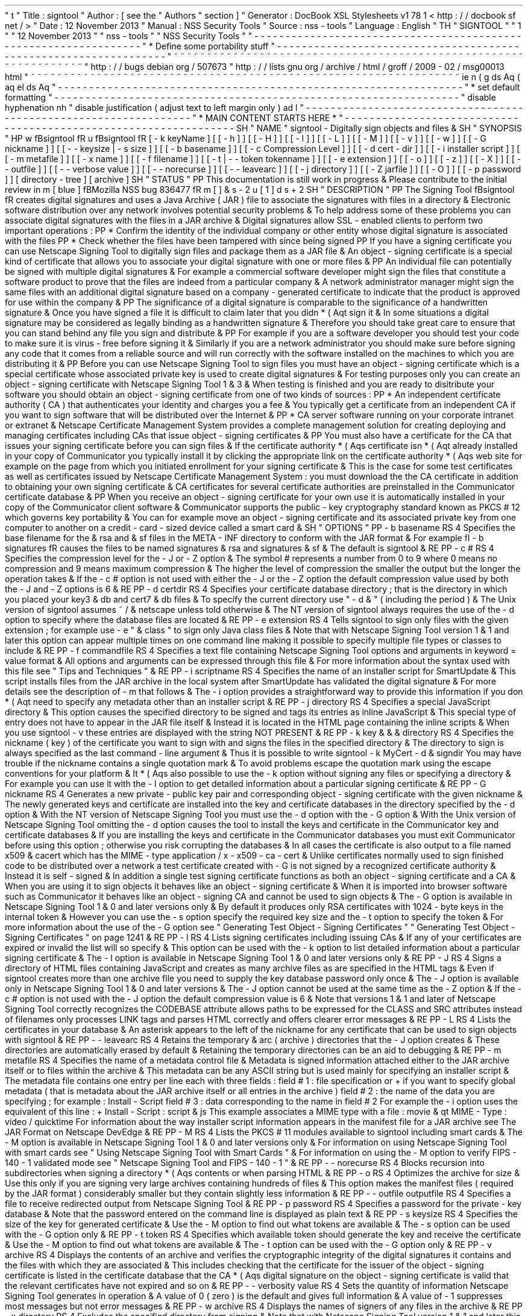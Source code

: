 '
\
"
t
.
\
"
Title
:
signtool
.
\
"
Author
:
[
see
the
"
Authors
"
section
]
.
\
"
Generator
:
DocBook
XSL
Stylesheets
v1
.
78
.
1
<
http
:
/
/
docbook
.
sf
.
net
/
>
.
\
"
Date
:
12
November
2013
.
\
"
Manual
:
NSS
Security
Tools
.
\
"
Source
:
nss
-
tools
.
\
"
Language
:
English
.
\
"
.
TH
"
SIGNTOOL
"
"
1
"
"
12
November
2013
"
"
nss
-
tools
"
"
NSS
Security
Tools
"
.
\
"
-
-
-
-
-
-
-
-
-
-
-
-
-
-
-
-
-
-
-
-
-
-
-
-
-
-
-
-
-
-
-
-
-
-
-
-
-
-
-
-
-
-
-
-
-
-
-
-
-
-
-
-
-
-
-
-
-
-
-
-
-
-
-
-
-
.
\
"
*
Define
some
portability
stuff
.
\
"
-
-
-
-
-
-
-
-
-
-
-
-
-
-
-
-
-
-
-
-
-
-
-
-
-
-
-
-
-
-
-
-
-
-
-
-
-
-
-
-
-
-
-
-
-
-
-
-
-
-
-
-
-
-
-
-
-
-
-
-
-
-
-
-
-
.
\
"
~
~
~
~
~
~
~
~
~
~
~
~
~
~
~
~
~
~
~
~
~
~
~
~
~
~
~
~
~
~
~
~
~
~
~
~
~
~
~
~
~
~
~
~
~
~
~
~
~
~
~
~
~
~
~
~
~
~
~
~
~
~
~
~
~
.
\
"
http
:
/
/
bugs
.
debian
.
org
/
507673
.
\
"
http
:
/
/
lists
.
gnu
.
org
/
archive
/
html
/
groff
/
2009
-
02
/
msg00013
.
html
.
\
"
~
~
~
~
~
~
~
~
~
~
~
~
~
~
~
~
~
~
~
~
~
~
~
~
~
~
~
~
~
~
~
~
~
~
~
~
~
~
~
~
~
~
~
~
~
~
~
~
~
~
~
~
~
~
~
~
~
~
~
~
~
~
~
~
~
.
ie
\
n
(
.
g
.
ds
Aq
\
(
aq
.
el
.
ds
Aq
'
.
\
"
-
-
-
-
-
-
-
-
-
-
-
-
-
-
-
-
-
-
-
-
-
-
-
-
-
-
-
-
-
-
-
-
-
-
-
-
-
-
-
-
-
-
-
-
-
-
-
-
-
-
-
-
-
-
-
-
-
-
-
-
-
-
-
-
-
.
\
"
*
set
default
formatting
.
\
"
-
-
-
-
-
-
-
-
-
-
-
-
-
-
-
-
-
-
-
-
-
-
-
-
-
-
-
-
-
-
-
-
-
-
-
-
-
-
-
-
-
-
-
-
-
-
-
-
-
-
-
-
-
-
-
-
-
-
-
-
-
-
-
-
-
.
\
"
disable
hyphenation
.
nh
.
\
"
disable
justification
(
adjust
text
to
left
margin
only
)
.
ad
l
.
\
"
-
-
-
-
-
-
-
-
-
-
-
-
-
-
-
-
-
-
-
-
-
-
-
-
-
-
-
-
-
-
-
-
-
-
-
-
-
-
-
-
-
-
-
-
-
-
-
-
-
-
-
-
-
-
-
-
-
-
-
-
-
-
-
-
-
.
\
"
*
MAIN
CONTENT
STARTS
HERE
*
.
\
"
-
-
-
-
-
-
-
-
-
-
-
-
-
-
-
-
-
-
-
-
-
-
-
-
-
-
-
-
-
-
-
-
-
-
-
-
-
-
-
-
-
-
-
-
-
-
-
-
-
-
-
-
-
-
-
-
-
-
-
-
-
-
-
-
-
.
SH
"
NAME
"
signtool
\
-
Digitally
sign
objects
and
files
\
&
.
.
SH
"
SYNOPSIS
"
.
HP
\
w
'
\
fBsigntool
\
fR
\
'
u
\
fBsigntool
\
fR
[
\
-
k
\
keyName
]
[
[
\
-
h
]
]
[
[
\
-
H
]
]
[
[
\
-
l
]
]
[
[
\
-
L
]
]
[
[
\
-
M
]
]
[
[
\
-
v
]
]
[
[
\
-
w
]
]
[
[
\
-
G
\
nickname
]
]
[
[
\
-
\
-
keysize
\
|
\
\
-
s
\
size
]
]
[
[
\
-
b
\
basename
]
]
[
[
\
-
c
\
Compression
\
Level
]
]
[
[
\
-
d
\
cert
\
-
dir
]
]
[
[
\
-
i
\
installer
\
script
]
]
[
[
\
-
m
\
metafile
]
]
[
[
\
-
x
\
name
]
]
[
[
\
-
f
\
filename
]
]
[
[
\
-
t
|
\
-
\
-
token
\
tokenname
]
]
[
[
\
-
e
\
extension
]
]
[
[
\
-
o
]
]
[
[
\
-
z
]
]
[
[
\
-
X
]
]
[
[
\
-
\
-
outfile
]
]
[
[
\
-
\
-
verbose
\
value
]
]
[
[
\
-
\
-
norecurse
]
]
[
[
\
-
\
-
leavearc
]
]
[
[
\
-
j
\
directory
]
]
[
[
\
-
Z
\
jarfile
]
]
[
[
\
-
O
]
]
[
[
\
-
p
\
password
]
]
[
directory
\
-
tree
]
[
archive
]
.
SH
"
STATUS
"
.
PP
This
documentation
is
still
work
in
progress
\
&
.
Please
contribute
to
the
initial
review
in
\
m
[
blue
]
\
fBMozilla
NSS
bug
836477
\
fR
\
m
[
]
\
&
\
s
-
2
\
u
[
1
]
\
d
\
s
+
2
.
SH
"
DESCRIPTION
"
.
PP
The
Signing
Tool
\
fBsigntool
\
fR
creates
digital
signatures
and
uses
a
Java
Archive
(
JAR
)
file
to
associate
the
signatures
with
files
in
a
directory
\
&
.
Electronic
software
distribution
over
any
network
involves
potential
security
problems
\
&
.
To
help
address
some
of
these
problems
you
can
associate
digital
signatures
with
the
files
in
a
JAR
archive
\
&
.
Digital
signatures
allow
SSL
\
-
enabled
clients
to
perform
two
important
operations
:
.
PP
*
Confirm
the
identity
of
the
individual
company
or
other
entity
whose
digital
signature
is
associated
with
the
files
.
PP
*
Check
whether
the
files
have
been
tampered
with
since
being
signed
.
PP
If
you
have
a
signing
certificate
you
can
use
Netscape
Signing
Tool
to
digitally
sign
files
and
package
them
as
a
JAR
file
\
&
.
An
object
\
-
signing
certificate
is
a
special
kind
of
certificate
that
allows
you
to
associate
your
digital
signature
with
one
or
more
files
\
&
.
.
PP
An
individual
file
can
potentially
be
signed
with
multiple
digital
signatures
\
&
.
For
example
a
commercial
software
developer
might
sign
the
files
that
constitute
a
software
product
to
prove
that
the
files
are
indeed
from
a
particular
company
\
&
.
A
network
administrator
manager
might
sign
the
same
files
with
an
additional
digital
signature
based
on
a
company
\
-
generated
certificate
to
indicate
that
the
product
is
approved
for
use
within
the
company
\
&
.
.
PP
The
significance
of
a
digital
signature
is
comparable
to
the
significance
of
a
handwritten
signature
\
&
.
Once
you
have
signed
a
file
it
is
difficult
to
claim
later
that
you
didn
\
*
(
Aqt
sign
it
\
&
.
In
some
situations
a
digital
signature
may
be
considered
as
legally
binding
as
a
handwritten
signature
\
&
.
Therefore
you
should
take
great
care
to
ensure
that
you
can
stand
behind
any
file
you
sign
and
distribute
\
&
.
.
PP
For
example
if
you
are
a
software
developer
you
should
test
your
code
to
make
sure
it
is
virus
\
-
free
before
signing
it
\
&
.
Similarly
if
you
are
a
network
administrator
you
should
make
sure
before
signing
any
code
that
it
comes
from
a
reliable
source
and
will
run
correctly
with
the
software
installed
on
the
machines
to
which
you
are
distributing
it
\
&
.
.
PP
Before
you
can
use
Netscape
Signing
Tool
to
sign
files
you
must
have
an
object
\
-
signing
certificate
which
is
a
special
certificate
whose
associated
private
key
is
used
to
create
digital
signatures
\
&
.
For
testing
purposes
only
you
can
create
an
object
\
-
signing
certificate
with
Netscape
Signing
Tool
1
\
&
.
3
\
&
.
When
testing
is
finished
and
you
are
ready
to
disitribute
your
software
you
should
obtain
an
object
\
-
signing
certificate
from
one
of
two
kinds
of
sources
:
.
PP
*
An
independent
certificate
authority
(
CA
)
that
authenticates
your
identity
and
charges
you
a
fee
\
&
.
You
typically
get
a
certificate
from
an
independent
CA
if
you
want
to
sign
software
that
will
be
distributed
over
the
Internet
\
&
.
.
PP
*
CA
server
software
running
on
your
corporate
intranet
or
extranet
\
&
.
Netscape
Certificate
Management
System
provides
a
complete
management
solution
for
creating
deploying
and
managing
certificates
including
CAs
that
issue
object
\
-
signing
certificates
\
&
.
.
PP
You
must
also
have
a
certificate
for
the
CA
that
issues
your
signing
certificate
before
you
can
sign
files
\
&
.
If
the
certificate
authority
\
*
(
Aqs
certificate
isn
\
*
(
Aqt
already
installed
in
your
copy
of
Communicator
you
typically
install
it
by
clicking
the
appropriate
link
on
the
certificate
authority
\
*
(
Aqs
web
site
for
example
on
the
page
from
which
you
initiated
enrollment
for
your
signing
certificate
\
&
.
This
is
the
case
for
some
test
certificates
as
well
as
certificates
issued
by
Netscape
Certificate
Management
System
:
you
must
download
the
the
CA
certificate
in
addition
to
obtaining
your
own
signing
certificate
\
&
.
CA
certificates
for
several
certificate
authorities
are
preinstalled
in
the
Communicator
certificate
database
\
&
.
.
PP
When
you
receive
an
object
\
-
signing
certificate
for
your
own
use
it
is
automatically
installed
in
your
copy
of
the
Communicator
client
software
\
&
.
Communicator
supports
the
public
\
-
key
cryptography
standard
known
as
PKCS
#
12
which
governs
key
portability
\
&
.
You
can
for
example
move
an
object
\
-
signing
certificate
and
its
associated
private
key
from
one
computer
to
another
on
a
credit
\
-
card
\
-
sized
device
called
a
smart
card
\
&
.
.
SH
"
OPTIONS
"
.
PP
\
-
b
basename
.
RS
4
Specifies
the
base
filename
for
the
\
&
.
rsa
and
\
&
.
sf
files
in
the
META
\
-
INF
directory
to
conform
with
the
JAR
format
\
&
.
For
example
\
fI
\
-
b
signatures
\
fR
causes
the
files
to
be
named
signatures
\
&
.
rsa
and
signatures
\
&
.
sf
\
&
.
The
default
is
signtool
\
&
.
.
RE
.
PP
\
-
c
#
.
RS
4
Specifies
the
compression
level
for
the
\
-
J
or
\
-
Z
option
\
&
.
The
symbol
#
represents
a
number
from
0
to
9
where
0
means
no
compression
and
9
means
maximum
compression
\
&
.
The
higher
the
level
of
compression
the
smaller
the
output
but
the
longer
the
operation
takes
\
&
.
If
the
\
-
c
#
option
is
not
used
with
either
the
\
-
J
or
the
\
-
Z
option
the
default
compression
value
used
by
both
the
\
-
J
and
\
-
Z
options
is
6
\
&
.
.
RE
.
PP
\
-
d
certdir
.
RS
4
Specifies
your
certificate
database
directory
;
that
is
the
directory
in
which
you
placed
your
key3
\
&
.
db
and
cert7
\
&
.
db
files
\
&
.
To
specify
the
current
directory
use
"
\
-
d
\
&
.
"
(
including
the
period
)
\
&
.
The
Unix
version
of
signtool
assumes
~
/
\
&
.
netscape
unless
told
otherwise
\
&
.
The
NT
version
of
signtool
always
requires
the
use
of
the
\
-
d
option
to
specify
where
the
database
files
are
located
\
&
.
.
RE
.
PP
\
-
e
extension
.
RS
4
Tells
signtool
to
sign
only
files
with
the
given
extension
;
for
example
use
\
-
e
"
\
&
.
class
"
to
sign
only
Java
class
files
\
&
.
Note
that
with
Netscape
Signing
Tool
version
1
\
&
.
1
and
later
this
option
can
appear
multiple
times
on
one
command
line
making
it
possible
to
specify
multiple
file
types
or
classes
to
include
\
&
.
.
RE
.
PP
\
-
f
commandfile
.
RS
4
Specifies
a
text
file
containing
Netscape
Signing
Tool
options
and
arguments
in
keyword
=
value
format
\
&
.
All
options
and
arguments
can
be
expressed
through
this
file
\
&
.
For
more
information
about
the
syntax
used
with
this
file
see
"
Tips
and
Techniques
"
\
&
.
.
RE
.
PP
\
-
i
scriptname
.
RS
4
Specifies
the
name
of
an
installer
script
for
SmartUpdate
\
&
.
This
script
installs
files
from
the
JAR
archive
in
the
local
system
after
SmartUpdate
has
validated
the
digital
signature
\
&
.
For
more
details
see
the
description
of
\
-
m
that
follows
\
&
.
The
\
-
i
option
provides
a
straightforward
way
to
provide
this
information
if
you
don
\
*
(
Aqt
need
to
specify
any
metadata
other
than
an
installer
script
\
&
.
.
RE
.
PP
\
-
j
directory
.
RS
4
Specifies
a
special
JavaScript
directory
\
&
.
This
option
causes
the
specified
directory
to
be
signed
and
tags
its
entries
as
inline
JavaScript
\
&
.
This
special
type
of
entry
does
not
have
to
appear
in
the
JAR
file
itself
\
&
.
Instead
it
is
located
in
the
HTML
page
containing
the
inline
scripts
\
&
.
When
you
use
signtool
\
-
v
these
entries
are
displayed
with
the
string
NOT
PRESENT
\
&
.
.
RE
.
PP
\
-
k
key
\
&
.
\
&
.
\
&
.
directory
.
RS
4
Specifies
the
nickname
(
key
)
of
the
certificate
you
want
to
sign
with
and
signs
the
files
in
the
specified
directory
\
&
.
The
directory
to
sign
is
always
specified
as
the
last
command
\
-
line
argument
\
&
.
Thus
it
is
possible
to
write
signtool
\
-
k
MyCert
\
-
d
\
&
.
signdir
You
may
have
trouble
if
the
nickname
contains
a
single
quotation
mark
\
&
.
To
avoid
problems
escape
the
quotation
mark
using
the
escape
conventions
for
your
platform
\
&
.
It
\
*
(
Aqs
also
possible
to
use
the
\
-
k
option
without
signing
any
files
or
specifying
a
directory
\
&
.
For
example
you
can
use
it
with
the
\
-
l
option
to
get
detailed
information
about
a
particular
signing
certificate
\
&
.
.
RE
.
PP
\
-
G
nickname
.
RS
4
Generates
a
new
private
\
-
public
key
pair
and
corresponding
object
\
-
signing
certificate
with
the
given
nickname
\
&
.
The
newly
generated
keys
and
certificate
are
installed
into
the
key
and
certificate
databases
in
the
directory
specified
by
the
\
-
d
option
\
&
.
With
the
NT
version
of
Netscape
Signing
Tool
you
must
use
the
\
-
d
option
with
the
\
-
G
option
\
&
.
With
the
Unix
version
of
Netscape
Signing
Tool
omitting
the
\
-
d
option
causes
the
tool
to
install
the
keys
and
certificate
in
the
Communicator
key
and
certificate
databases
\
&
.
If
you
are
installing
the
keys
and
certificate
in
the
Communicator
databases
you
must
exit
Communicator
before
using
this
option
;
otherwise
you
risk
corrupting
the
databases
\
&
.
In
all
cases
the
certificate
is
also
output
to
a
file
named
x509
\
&
.
cacert
which
has
the
MIME
\
-
type
application
/
x
\
-
x509
\
-
ca
\
-
cert
\
&
.
Unlike
certificates
normally
used
to
sign
finished
code
to
be
distributed
over
a
network
a
test
certificate
created
with
\
-
G
is
not
signed
by
a
recognized
certificate
authority
\
&
.
Instead
it
is
self
\
-
signed
\
&
.
In
addition
a
single
test
signing
certificate
functions
as
both
an
object
\
-
signing
certificate
and
a
CA
\
&
.
When
you
are
using
it
to
sign
objects
it
behaves
like
an
object
\
-
signing
certificate
\
&
.
When
it
is
imported
into
browser
software
such
as
Communicator
it
behaves
like
an
object
\
-
signing
CA
and
cannot
be
used
to
sign
objects
\
&
.
The
\
-
G
option
is
available
in
Netscape
Signing
Tool
1
\
&
.
0
and
later
versions
only
\
&
.
By
default
it
produces
only
RSA
certificates
with
1024
\
-
byte
keys
in
the
internal
token
\
&
.
However
you
can
use
the
\
-
s
option
specify
the
required
key
size
and
the
\
-
t
option
to
specify
the
token
\
&
.
For
more
information
about
the
use
of
the
\
-
G
option
see
"
Generating
Test
Object
\
-
Signing
Certificates
"
"
Generating
Test
Object
\
-
Signing
Certificates
"
on
page
1241
\
&
.
.
RE
.
PP
\
-
l
.
RS
4
Lists
signing
certificates
including
issuing
CAs
\
&
.
If
any
of
your
certificates
are
expired
or
invalid
the
list
will
so
specify
\
&
.
This
option
can
be
used
with
the
\
-
k
option
to
list
detailed
information
about
a
particular
signing
certificate
\
&
.
The
\
-
l
option
is
available
in
Netscape
Signing
Tool
1
\
&
.
0
and
later
versions
only
\
&
.
.
RE
.
PP
\
-
J
.
RS
4
Signs
a
directory
of
HTML
files
containing
JavaScript
and
creates
as
many
archive
files
as
are
specified
in
the
HTML
tags
\
&
.
Even
if
signtool
creates
more
than
one
archive
file
you
need
to
supply
the
key
database
password
only
once
\
&
.
The
\
-
J
option
is
available
only
in
Netscape
Signing
Tool
1
\
&
.
0
and
later
versions
\
&
.
The
\
-
J
option
cannot
be
used
at
the
same
time
as
the
\
-
Z
option
\
&
.
If
the
\
-
c
#
option
is
not
used
with
the
\
-
J
option
the
default
compression
value
is
6
\
&
.
Note
that
versions
1
\
&
.
1
and
later
of
Netscape
Signing
Tool
correctly
recognizes
the
CODEBASE
attribute
allows
paths
to
be
expressed
for
the
CLASS
and
SRC
attributes
instead
of
filenames
only
processes
LINK
tags
and
parses
HTML
correctly
and
offers
clearer
error
messages
\
&
.
.
RE
.
PP
\
-
L
.
RS
4
Lists
the
certificates
in
your
database
\
&
.
An
asterisk
appears
to
the
left
of
the
nickname
for
any
certificate
that
can
be
used
to
sign
objects
with
signtool
\
&
.
.
RE
.
PP
\
-
\
-
leavearc
.
RS
4
Retains
the
temporary
\
&
.
arc
(
archive
)
directories
that
the
\
-
J
option
creates
\
&
.
These
directories
are
automatically
erased
by
default
\
&
.
Retaining
the
temporary
directories
can
be
an
aid
to
debugging
\
&
.
.
RE
.
PP
\
-
m
metafile
.
RS
4
Specifies
the
name
of
a
metadata
control
file
\
&
.
Metadata
is
signed
information
attached
either
to
the
JAR
archive
itself
or
to
files
within
the
archive
\
&
.
This
metadata
can
be
any
ASCII
string
but
is
used
mainly
for
specifying
an
installer
script
\
&
.
The
metadata
file
contains
one
entry
per
line
each
with
three
fields
:
field
#
1
:
file
specification
or
+
if
you
want
to
specify
global
metadata
(
that
is
metadata
about
the
JAR
archive
itself
or
all
entries
in
the
archive
)
field
#
2
:
the
name
of
the
data
you
are
specifying
;
for
example
:
Install
\
-
Script
field
#
3
:
data
corresponding
to
the
name
in
field
#
2
For
example
the
\
-
i
option
uses
the
equivalent
of
this
line
:
+
Install
\
-
Script
:
script
\
&
.
js
This
example
associates
a
MIME
type
with
a
file
:
movie
\
&
.
qt
MIME
\
-
Type
:
video
/
quicktime
For
information
about
the
way
installer
script
information
appears
in
the
manifest
file
for
a
JAR
archive
see
The
JAR
Format
on
Netscape
DevEdge
\
&
.
.
RE
.
PP
\
-
M
.
RS
4
Lists
the
PKCS
#
11
modules
available
to
signtool
including
smart
cards
\
&
.
The
\
-
M
option
is
available
in
Netscape
Signing
Tool
1
\
&
.
0
and
later
versions
only
\
&
.
For
information
on
using
Netscape
Signing
Tool
with
smart
cards
see
"
Using
Netscape
Signing
Tool
with
Smart
Cards
"
\
&
.
For
information
on
using
the
\
-
M
option
to
verify
FIPS
\
-
140
\
-
1
validated
mode
see
"
Netscape
Signing
Tool
and
FIPS
\
-
140
\
-
1
"
\
&
.
.
RE
.
PP
\
-
\
-
norecurse
.
RS
4
Blocks
recursion
into
subdirectories
when
signing
a
directory
\
*
(
Aqs
contents
or
when
parsing
HTML
\
&
.
.
RE
.
PP
\
-
o
.
RS
4
Optimizes
the
archive
for
size
\
&
.
Use
this
only
if
you
are
signing
very
large
archives
containing
hundreds
of
files
\
&
.
This
option
makes
the
manifest
files
(
required
by
the
JAR
format
)
considerably
smaller
but
they
contain
slightly
less
information
\
&
.
.
RE
.
PP
\
-
\
-
outfile
outputfile
.
RS
4
Specifies
a
file
to
receive
redirected
output
from
Netscape
Signing
Tool
\
&
.
.
RE
.
PP
\
-
p
password
.
RS
4
Specifies
a
password
for
the
private
\
-
key
database
\
&
.
Note
that
the
password
entered
on
the
command
line
is
displayed
as
plain
text
\
&
.
.
RE
.
PP
\
-
s
keysize
.
RS
4
Specifies
the
size
of
the
key
for
generated
certificate
\
&
.
Use
the
\
-
M
option
to
find
out
what
tokens
are
available
\
&
.
The
\
-
s
option
can
be
used
with
the
\
-
G
option
only
\
&
.
.
RE
.
PP
\
-
t
token
.
RS
4
Specifies
which
available
token
should
generate
the
key
and
receive
the
certificate
\
&
.
Use
the
\
-
M
option
to
find
out
what
tokens
are
available
\
&
.
The
\
-
t
option
can
be
used
with
the
\
-
G
option
only
\
&
.
.
RE
.
PP
\
-
v
archive
.
RS
4
Displays
the
contents
of
an
archive
and
verifies
the
cryptographic
integrity
of
the
digital
signatures
it
contains
and
the
files
with
which
they
are
associated
\
&
.
This
includes
checking
that
the
certificate
for
the
issuer
of
the
object
\
-
signing
certificate
is
listed
in
the
certificate
database
that
the
CA
\
*
(
Aqs
digital
signature
on
the
object
\
-
signing
certificate
is
valid
that
the
relevant
certificates
have
not
expired
and
so
on
\
&
.
.
RE
.
PP
\
-
\
-
verbosity
value
.
RS
4
Sets
the
quantity
of
information
Netscape
Signing
Tool
generates
in
operation
\
&
.
A
value
of
0
(
zero
)
is
the
default
and
gives
full
information
\
&
.
A
value
of
\
-
1
suppresses
most
messages
but
not
error
messages
\
&
.
.
RE
.
PP
\
-
w
archive
.
RS
4
Displays
the
names
of
signers
of
any
files
in
the
archive
\
&
.
.
RE
.
PP
\
-
x
directory
.
RS
4
Excludes
the
specified
directory
from
signing
\
&
.
Note
that
with
Netscape
Signing
Tool
version
1
\
&
.
1
and
later
this
option
can
appear
multiple
times
on
one
command
line
making
it
possible
to
specify
several
particular
directories
to
exclude
\
&
.
.
RE
.
PP
\
-
z
.
RS
4
Tells
signtool
not
to
store
the
signing
time
in
the
digital
signature
\
&
.
This
option
is
useful
if
you
want
the
expiration
date
of
the
signature
checked
against
the
current
date
and
time
rather
than
the
time
the
files
were
signed
\
&
.
.
RE
.
PP
\
-
Z
jarfile
.
RS
4
Creates
a
JAR
file
with
the
specified
name
\
&
.
You
must
specify
this
option
if
you
want
signtool
to
create
the
JAR
file
;
it
does
not
do
so
automatically
\
&
.
If
you
don
\
*
(
Aqt
specify
\
-
Z
you
must
use
an
external
ZIP
tool
to
create
the
JAR
file
\
&
.
The
\
-
Z
option
cannot
be
used
at
the
same
time
as
the
\
-
J
option
\
&
.
If
the
\
-
c
#
option
is
not
used
with
the
\
-
Z
option
the
default
compression
value
is
6
\
&
.
.
RE
.
SH
"
THE
COMMAND
FILE
FORMAT
"
.
PP
Entries
in
a
Netscape
Signing
Tool
command
file
have
this
general
format
:
keyword
=
value
Everything
before
the
=
sign
on
a
single
line
is
a
keyword
and
everything
from
the
=
sign
to
the
end
of
line
is
a
value
\
&
.
The
value
may
include
=
signs
;
only
the
first
=
sign
on
a
line
is
interpreted
\
&
.
Blank
lines
are
ignored
but
white
space
on
a
line
with
keywords
and
values
is
assumed
to
be
part
of
the
keyword
(
if
it
comes
before
the
equal
sign
)
or
part
of
the
value
(
if
it
comes
after
the
first
equal
sign
)
\
&
.
Keywords
are
case
insensitive
values
are
generally
case
sensitive
\
&
.
Since
the
=
sign
and
newline
delimit
the
value
it
should
not
be
quoted
\
&
.
.
PP
\
fBSubsection
\
fR
.
PP
basename
.
RS
4
Same
as
\
-
b
option
\
&
.
.
RE
.
PP
compression
.
RS
4
Same
as
\
-
c
option
\
&
.
.
RE
.
PP
certdir
.
RS
4
Same
as
\
-
d
option
\
&
.
.
RE
.
PP
extension
.
RS
4
Same
as
\
-
e
option
\
&
.
.
RE
.
PP
generate
.
RS
4
Same
as
\
-
G
option
\
&
.
.
RE
.
PP
installscript
.
RS
4
Same
as
\
-
i
option
\
&
.
.
RE
.
PP
javascriptdir
.
RS
4
Same
as
\
-
j
option
\
&
.
.
RE
.
PP
htmldir
.
RS
4
Same
as
\
-
J
option
\
&
.
.
RE
.
PP
certname
.
RS
4
Nickname
of
certificate
as
with
\
-
k
and
\
-
l
\
-
k
options
\
&
.
.
RE
.
PP
signdir
.
RS
4
The
directory
to
be
signed
as
with
\
-
k
option
\
&
.
.
RE
.
PP
list
.
RS
4
Same
as
\
-
l
option
\
&
.
Value
is
ignored
but
=
sign
must
be
present
\
&
.
.
RE
.
PP
listall
.
RS
4
Same
as
\
-
L
option
\
&
.
Value
is
ignored
but
=
sign
must
be
present
\
&
.
.
RE
.
PP
metafile
.
RS
4
Same
as
\
-
m
option
\
&
.
.
RE
.
PP
modules
.
RS
4
Same
as
\
-
M
option
\
&
.
Value
is
ignored
but
=
sign
must
be
present
\
&
.
.
RE
.
PP
optimize
.
RS
4
Same
as
\
-
o
option
\
&
.
Value
is
ignored
but
=
sign
must
be
present
\
&
.
.
RE
.
PP
password
.
RS
4
Same
as
\
-
p
option
\
&
.
.
RE
.
PP
keysize
.
RS
4
Same
as
\
-
s
option
\
&
.
.
RE
.
PP
token
.
RS
4
Same
as
\
-
t
option
\
&
.
.
RE
.
PP
verify
.
RS
4
Same
as
\
-
v
option
\
&
.
.
RE
.
PP
who
.
RS
4
Same
as
\
-
w
option
\
&
.
.
RE
.
PP
exclude
.
RS
4
Same
as
\
-
x
option
\
&
.
.
RE
.
PP
notime
.
RS
4
Same
as
\
-
z
option
\
&
.
value
is
ignored
but
=
sign
must
be
present
\
&
.
.
RE
.
PP
jarfile
.
RS
4
Same
as
\
-
Z
option
\
&
.
.
RE
.
PP
outfile
.
RS
4
Name
of
a
file
to
which
output
and
error
messages
will
be
redirected
\
&
.
This
option
has
no
command
\
-
line
equivalent
\
&
.
.
RE
.
SH
"
EXTENDED
EXAMPLES
"
.
PP
The
following
example
will
do
this
and
that
.
PP
\
fBListing
Available
Signing
Certificates
\
fR
.
PP
You
use
the
\
-
L
option
to
list
the
nicknames
for
all
available
certificates
and
check
which
ones
are
signing
certificates
\
&
.
.
sp
.
if
n
\
{
\
.
RS
4
.
\
}
.
nf
signtool
\
-
L
using
certificate
directory
:
/
u
/
jsmith
/
\
&
.
netscape
S
Certificates
\
-
\
-
\
-
\
-
\
-
\
-
\
-
\
-
\
-
\
-
\
-
\
-
\
-
BBN
Certificate
Services
CA
Root
1
IBM
World
Registry
CA
VeriSign
Class
1
CA
\
-
Individual
Subscriber
\
-
VeriSign
Inc
\
&
.
GTE
CyberTrust
Root
CA
Uptime
Group
Plc
\
&
.
Class
4
CA
*
Verisign
Object
Signing
Cert
Integrion
CA
GTE
CyberTrust
Secure
Server
CA
AT
&
T
Directory
Services
*
test
object
signing
cert
Uptime
Group
Plc
\
&
.
Class
1
CA
VeriSign
Class
1
Primary
CA
\
-
\
-
\
-
\
-
\
-
\
-
\
-
\
-
\
-
\
-
\
-
\
-
\
-
Certificates
that
can
be
used
to
sign
objects
have
*
\
*
(
Aqs
to
their
left
\
&
.
.
fi
.
if
n
\
{
\
.
RE
.
\
}
.
PP
Two
signing
certificates
are
displayed
:
Verisign
Object
Signing
Cert
and
test
object
signing
cert
\
&
.
.
PP
You
use
the
\
-
l
option
to
get
a
list
of
signing
certificates
only
including
the
signing
CA
for
each
\
&
.
.
sp
.
if
n
\
{
\
.
RS
4
.
\
}
.
nf
signtool
\
-
l
using
certificate
directory
:
/
u
/
jsmith
/
\
&
.
netscape
Object
signing
certificates
\
-
\
-
\
-
\
-
\
-
\
-
\
-
\
-
\
-
\
-
\
-
\
-
\
-
\
-
\
-
\
-
\
-
\
-
\
-
\
-
\
-
\
-
\
-
\
-
\
-
\
-
\
-
\
-
\
-
\
-
\
-
\
-
\
-
\
-
\
-
\
-
\
-
\
-
\
-
Verisign
Object
Signing
Cert
Issued
by
:
VeriSign
Inc
\
&
.
\
-
Verisign
Inc
\
&
.
Expires
:
Tue
May
19
1998
test
object
signing
cert
Issued
by
:
test
object
signing
cert
(
Signtool
1
\
&
.
0
Testing
Certificate
(
960187691
)
)
Expires
:
Sun
May
17
1998
\
-
\
-
\
-
\
-
\
-
\
-
\
-
\
-
\
-
\
-
\
-
\
-
\
-
\
-
\
-
\
-
\
-
\
-
\
-
\
-
\
-
\
-
\
-
\
-
\
-
\
-
\
-
\
-
\
-
\
-
\
-
\
-
\
-
\
-
\
-
\
-
\
-
\
-
\
-
.
fi
.
if
n
\
{
\
.
RE
.
\
}
.
PP
For
a
list
including
CAs
use
the
\
fB
\
-
L
\
fR
option
\
&
.
.
PP
\
fBSigning
a
File
\
fR
.
PP
1
\
&
.
Create
an
empty
directory
\
&
.
.
sp
.
if
n
\
{
\
.
RS
4
.
\
}
.
nf
mkdir
signdir
.
fi
.
if
n
\
{
\
.
RE
.
\
}
.
PP
2
\
&
.
Put
some
file
into
it
\
&
.
.
sp
.
if
n
\
{
\
.
RS
4
.
\
}
.
nf
echo
boo
>
signdir
/
test
\
&
.
f
.
fi
.
if
n
\
{
\
.
RE
.
\
}
.
PP
3
\
&
.
Specify
the
name
of
your
object
\
-
signing
certificate
and
sign
the
directory
\
&
.
.
sp
.
if
n
\
{
\
.
RS
4
.
\
}
.
nf
signtool
\
-
k
MySignCert
\
-
Z
testjar
\
&
.
jar
signdir
using
key
"
MySignCert
"
using
certificate
directory
:
/
u
/
jsmith
/
\
&
.
netscape
Generating
signdir
/
META
\
-
INF
/
manifest
\
&
.
mf
file
\
&
.
\
&
.
\
-
\
-
>
test
\
&
.
f
adding
signdir
/
test
\
&
.
f
to
testjar
\
&
.
jar
Generating
signtool
\
&
.
sf
file
\
&
.
\
&
.
Enter
Password
or
Pin
for
"
Communicator
Certificate
DB
"
:
adding
signdir
/
META
\
-
INF
/
manifest
\
&
.
mf
to
testjar
\
&
.
jar
adding
signdir
/
META
\
-
INF
/
signtool
\
&
.
sf
to
testjar
\
&
.
jar
adding
signdir
/
META
\
-
INF
/
signtool
\
&
.
rsa
to
testjar
\
&
.
jar
tree
"
signdir
"
signed
successfully
.
fi
.
if
n
\
{
\
.
RE
.
\
}
.
PP
4
\
&
.
Test
the
archive
you
just
created
\
&
.
.
sp
.
if
n
\
{
\
.
RS
4
.
\
}
.
nf
signtool
\
-
v
testjar
\
&
.
jar
using
certificate
directory
:
/
u
/
jsmith
/
\
&
.
netscape
archive
"
testjar
\
&
.
jar
"
has
passed
crypto
verification
\
&
.
status
path
\
-
\
-
\
-
\
-
\
-
\
-
\
-
\
-
\
-
\
-
\
-
\
-
\
-
\
-
\
-
\
-
\
-
\
-
\
-
\
-
\
-
\
-
\
-
\
-
\
-
\
-
\
-
\
-
\
-
\
-
\
-
verified
test
\
&
.
f
.
fi
.
if
n
\
{
\
.
RE
.
\
}
.
PP
\
fBUsing
Netscape
Signing
Tool
with
a
ZIP
Utility
\
fR
.
PP
To
use
Netscape
Signing
Tool
with
a
ZIP
utility
you
must
have
the
utility
in
your
path
environment
variable
\
&
.
You
should
use
the
zip
\
&
.
exe
utility
rather
than
pkzip
\
&
.
exe
which
cannot
handle
long
filenames
\
&
.
You
can
use
a
ZIP
utility
instead
of
the
\
-
Z
option
to
package
a
signed
archive
into
a
JAR
file
after
you
have
signed
it
:
.
sp
.
if
n
\
{
\
.
RS
4
.
\
}
.
nf
cd
signdir
zip
\
-
r
\
&
.
\
&
.
/
myjar
\
&
.
jar
*
adding
:
META
\
-
INF
/
(
stored
0
%
)
adding
:
META
\
-
INF
/
manifest
\
&
.
mf
(
deflated
15
%
)
adding
:
META
\
-
INF
/
signtool
\
&
.
sf
(
deflated
28
%
)
adding
:
META
\
-
INF
/
signtool
\
&
.
rsa
(
stored
0
%
)
adding
:
text
\
&
.
txt
(
stored
0
%
)
.
fi
.
if
n
\
{
\
.
RE
.
\
}
.
PP
\
fBGenerating
the
Keys
and
Certificate
\
fR
.
PP
The
signtool
option
\
-
G
generates
a
new
public
\
-
private
key
pair
and
certificate
\
&
.
It
takes
the
nickname
of
the
new
certificate
as
an
argument
\
&
.
The
newly
generated
keys
and
certificate
are
installed
into
the
key
and
certificate
databases
in
the
directory
specified
by
the
\
-
d
option
\
&
.
With
the
NT
version
of
Netscape
Signing
Tool
you
must
use
the
\
-
d
option
with
the
\
-
G
option
\
&
.
With
the
Unix
version
of
Netscape
Signing
Tool
omitting
the
\
-
d
option
causes
the
tool
to
install
the
keys
and
certificate
in
the
Communicator
key
and
certificate
databases
\
&
.
In
all
cases
the
certificate
is
also
output
to
a
file
named
x509
\
&
.
cacert
which
has
the
MIME
\
-
type
application
/
x
\
-
x509
\
-
ca
\
-
cert
\
&
.
.
PP
Certificates
contain
standard
information
about
the
entity
they
identify
such
as
the
common
name
and
organization
name
\
&
.
Netscape
Signing
Tool
prompts
you
for
this
information
when
you
run
the
command
with
the
\
-
G
option
\
&
.
However
all
of
the
requested
fields
are
optional
for
test
certificates
\
&
.
If
you
do
not
enter
a
common
name
the
tool
provides
a
default
name
\
&
.
In
the
following
example
the
user
input
is
in
boldface
:
.
sp
.
if
n
\
{
\
.
RS
4
.
\
}
.
nf
signtool
\
-
G
MyTestCert
using
certificate
directory
:
/
u
/
someuser
/
\
&
.
netscape
Enter
certificate
information
\
&
.
All
fields
are
optional
\
&
.
Acceptable
characters
are
numbers
letters
spaces
and
apostrophes
\
&
.
certificate
common
name
:
Test
Object
Signing
Certificate
organization
:
Netscape
Communications
Corp
\
&
.
organization
unit
:
Server
Products
Division
state
or
province
:
California
country
(
must
be
exactly
2
characters
)
:
US
username
:
someuser
email
address
:
someuser
netscape
\
&
.
com
Enter
Password
or
Pin
for
"
Communicator
Certificate
DB
"
:
[
Password
will
not
echo
]
generated
public
/
private
key
pair
certificate
request
generated
certificate
has
been
signed
certificate
"
MyTestCert
"
added
to
database
Exported
certificate
to
x509
\
&
.
raw
and
x509
\
&
.
cacert
\
&
.
.
fi
.
if
n
\
{
\
.
RE
.
\
}
.
PP
The
certificate
information
is
read
from
standard
input
\
&
.
Therefore
the
information
can
be
read
from
a
file
using
the
redirection
operator
(
<
)
in
some
operating
systems
\
&
.
To
create
a
file
for
this
purpose
enter
each
of
the
seven
input
fields
in
order
on
a
separate
line
\
&
.
Make
sure
there
is
a
newline
character
at
the
end
of
the
last
line
\
&
.
Then
run
signtool
with
standard
input
redirected
from
your
file
as
follows
:
.
sp
.
if
n
\
{
\
.
RS
4
.
\
}
.
nf
signtool
\
-
G
MyTestCert
inputfile
.
fi
.
if
n
\
{
\
.
RE
.
\
}
.
PP
The
prompts
show
up
on
the
screen
but
the
responses
will
be
automatically
read
from
the
file
\
&
.
The
password
will
still
be
read
from
the
console
unless
you
use
the
\
-
p
option
to
give
the
password
on
the
command
line
\
&
.
.
PP
\
fBUsing
the
\
-
M
Option
to
List
Smart
Cards
\
fR
.
PP
You
can
use
the
\
-
M
option
to
list
the
PKCS
#
11
modules
including
smart
cards
that
are
available
to
signtool
:
.
sp
.
if
n
\
{
\
.
RS
4
.
\
}
.
nf
signtool
\
-
d
"
c
:
\
enetscape
\
eusers
\
ejsmith
"
\
-
M
using
certificate
directory
:
c
:
\
enetscape
\
eusers
\
eusername
Listing
of
PKCS11
modules
\
-
\
-
\
-
\
-
\
-
\
-
\
-
\
-
\
-
\
-
\
-
\
-
\
-
\
-
\
-
\
-
\
-
\
-
\
-
\
-
\
-
\
-
\
-
\
-
\
-
\
-
\
-
\
-
\
-
\
-
\
-
\
-
\
-
\
-
\
-
\
-
\
-
\
-
\
-
\
-
\
-
\
-
\
-
\
-
\
-
\
-
\
-
1
\
&
.
Netscape
Internal
PKCS
#
11
Module
(
this
module
is
internally
loaded
)
slots
:
2
slots
attached
status
:
loaded
slot
:
Communicator
Internal
Cryptographic
Services
Version
4
\
&
.
0
token
:
Communicator
Generic
Crypto
Svcs
slot
:
Communicator
User
Private
Key
and
Certificate
Services
token
:
Communicator
Certificate
DB
2
\
&
.
CryptOS
(
this
is
an
external
module
)
DLL
name
:
core32
slots
:
1
slots
attached
status
:
loaded
slot
:
Litronic
210
token
:
\
-
\
-
\
-
\
-
\
-
\
-
\
-
\
-
\
-
\
-
\
-
\
-
\
-
\
-
\
-
\
-
\
-
\
-
\
-
\
-
\
-
\
-
\
-
\
-
\
-
\
-
\
-
\
-
\
-
\
-
\
-
\
-
\
-
\
-
\
-
\
-
\
-
\
-
\
-
\
-
\
-
\
-
\
-
\
-
\
-
\
-
\
-
.
fi
.
if
n
\
{
\
.
RE
.
\
}
.
PP
\
fBUsing
Netscape
Signing
Tool
and
a
Smart
Card
to
Sign
Files
\
fR
.
PP
The
signtool
command
normally
takes
an
argument
of
the
\
-
k
option
to
specify
a
signing
certificate
\
&
.
To
sign
with
a
smart
card
you
supply
only
the
fully
qualified
name
of
the
certificate
\
&
.
.
PP
To
see
fully
qualified
certificate
names
when
you
run
Communicator
click
the
Security
button
in
Navigator
then
click
Yours
under
Certificates
in
the
left
frame
\
&
.
Fully
qualified
names
are
of
the
format
smart
card
:
certificate
for
example
"
MyCard
:
My
Signing
Cert
"
\
&
.
You
use
this
name
with
the
\
-
k
argument
as
follows
:
.
sp
.
if
n
\
{
\
.
RS
4
.
\
}
.
nf
signtool
\
-
k
"
MyCard
:
My
Signing
Cert
"
directory
.
fi
.
if
n
\
{
\
.
RE
.
\
}
.
PP
\
fBVerifying
FIPS
Mode
\
fR
.
PP
Use
the
\
-
M
option
to
verify
that
you
are
using
the
FIPS
\
-
140
\
-
1
module
\
&
.
.
sp
.
if
n
\
{
\
.
RS
4
.
\
}
.
nf
signtool
\
-
d
"
c
:
\
enetscape
\
eusers
\
ejsmith
"
\
-
M
using
certificate
directory
:
c
:
\
enetscape
\
eusers
\
ejsmith
Listing
of
PKCS11
modules
\
-
\
-
\
-
\
-
\
-
\
-
\
-
\
-
\
-
\
-
\
-
\
-
\
-
\
-
\
-
\
-
\
-
\
-
\
-
\
-
\
-
\
-
\
-
\
-
\
-
\
-
\
-
\
-
\
-
\
-
\
-
\
-
\
-
\
-
\
-
\
-
\
-
\
-
\
-
\
-
\
-
\
-
\
-
\
-
\
-
\
-
\
-
1
\
&
.
Netscape
Internal
PKCS
#
11
Module
(
this
module
is
internally
loaded
)
slots
:
2
slots
attached
status
:
loaded
slot
:
Communicator
Internal
Cryptographic
Services
Version
4
\
&
.
0
token
:
Communicator
Generic
Crypto
Svcs
slot
:
Communicator
User
Private
Key
and
Certificate
Services
token
:
Communicator
Certificate
DB
\
-
\
-
\
-
\
-
\
-
\
-
\
-
\
-
\
-
\
-
\
-
\
-
\
-
\
-
\
-
\
-
\
-
\
-
\
-
\
-
\
-
\
-
\
-
\
-
\
-
\
-
\
-
\
-
\
-
\
-
\
-
\
-
\
-
\
-
\
-
\
-
\
-
\
-
\
-
\
-
\
-
\
-
\
-
\
-
\
-
\
-
\
-
.
fi
.
if
n
\
{
\
.
RE
.
\
}
.
PP
This
Unix
example
shows
that
Netscape
Signing
Tool
is
using
a
FIPS
\
-
140
\
-
1
module
:
.
sp
.
if
n
\
{
\
.
RS
4
.
\
}
.
nf
signtool
\
-
d
"
c
:
\
enetscape
\
eusers
\
ejsmith
"
\
-
M
using
certificate
directory
:
c
:
\
enetscape
\
eusers
\
ejsmith
Enter
Password
or
Pin
for
"
Communicator
Certificate
DB
"
:
[
password
will
not
echo
]
Listing
of
PKCS11
modules
\
-
\
-
\
-
\
-
\
-
\
-
\
-
\
-
\
-
\
-
\
-
\
-
\
-
\
-
\
-
\
-
\
-
\
-
\
-
\
-
\
-
\
-
\
-
\
-
\
-
\
-
\
-
\
-
\
-
\
-
\
-
\
-
\
-
\
-
\
-
\
-
\
-
\
-
\
-
\
-
\
-
\
-
\
-
\
-
\
-
\
-
\
-
1
\
&
.
Netscape
Internal
FIPS
PKCS
#
11
Module
(
this
module
is
internally
loaded
)
slots
:
1
slots
attached
status
:
loaded
slot
:
Netscape
Internal
FIPS
\
-
140
\
-
1
Cryptographic
Services
token
:
Communicator
Certificate
DB
\
-
\
-
\
-
\
-
\
-
\
-
\
-
\
-
\
-
\
-
\
-
\
-
\
-
\
-
\
-
\
-
\
-
\
-
\
-
\
-
\
-
\
-
\
-
\
-
\
-
\
-
\
-
\
-
\
-
\
-
\
-
\
-
\
-
\
-
\
-
\
-
\
-
\
-
\
-
\
-
\
-
\
-
\
-
\
-
\
-
\
-
\
-
.
fi
.
if
n
\
{
\
.
RE
.
\
}
.
SH
"
SEE
ALSO
"
.
PP
signver
(
1
)
.
PP
The
NSS
wiki
has
information
on
the
new
database
design
and
how
to
configure
applications
to
use
it
\
&
.
.
sp
.
RS
4
.
ie
n
\
{
\
\
h
'
-
04
'
\
(
bu
\
h
'
+
03
'
\
c
.
\
}
.
el
\
{
\
.
sp
-
1
.
IP
\
(
bu
2
.
3
.
\
}
https
:
/
/
wiki
\
&
.
mozilla
\
&
.
org
/
NSS_Shared_DB_Howto
.
RE
.
sp
.
RS
4
.
ie
n
\
{
\
\
h
'
-
04
'
\
(
bu
\
h
'
+
03
'
\
c
.
\
}
.
el
\
{
\
.
sp
-
1
.
IP
\
(
bu
2
.
3
.
\
}
https
:
/
/
wiki
\
&
.
mozilla
\
&
.
org
/
NSS_Shared_DB
.
RE
.
SH
"
ADDITIONAL
RESOURCES
"
.
PP
For
information
about
NSS
and
other
tools
related
to
NSS
(
like
JSS
)
check
out
the
NSS
project
wiki
at
\
m
[
blue
]
\
fBhttp
:
/
/
www
\
&
.
mozilla
\
&
.
org
/
projects
/
security
/
pki
/
nss
/
\
fR
\
m
[
]
\
&
.
The
NSS
site
relates
directly
to
NSS
code
changes
and
releases
\
&
.
.
PP
Mailing
lists
:
https
:
/
/
lists
\
&
.
mozilla
\
&
.
org
/
listinfo
/
dev
\
-
tech
\
-
crypto
.
PP
IRC
:
Freenode
at
#
dogtag
\
-
pki
.
SH
"
AUTHORS
"
.
PP
The
NSS
tools
were
written
and
maintained
by
developers
with
Netscape
Red
Hat
Sun
Oracle
Mozilla
and
Google
\
&
.
.
PP
Authors
:
Elio
Maldonado
<
emaldona
redhat
\
&
.
com
>
Deon
Lackey
<
dlackey
redhat
\
&
.
com
>
\
&
.
.
SH
"
LICENSE
"
.
PP
Licensed
under
the
Mozilla
Public
License
v
\
&
.
2
\
&
.
0
\
&
.
If
a
copy
of
the
MPL
was
not
distributed
with
this
file
You
can
obtain
one
at
http
:
/
/
mozilla
\
&
.
org
/
MPL
/
2
\
&
.
0
/
\
&
.
.
SH
"
NOTES
"
.
IP
"
1
.
"
4
Mozilla
NSS
bug
836477
.
RS
4
\
%
https
:
/
/
bugzilla
.
mozilla
.
org
/
show_bug
.
cgi
?
id
=
836477
.
RE

